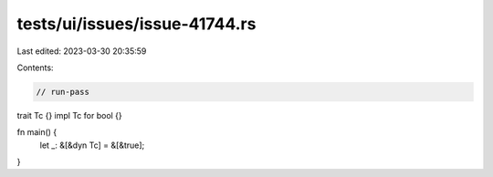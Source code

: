tests/ui/issues/issue-41744.rs
==============================

Last edited: 2023-03-30 20:35:59

Contents:

.. code-block:: rs

    // run-pass
trait Tc {}
impl Tc for bool {}

fn main() {
    let _: &[&dyn Tc] = &[&true];
}



